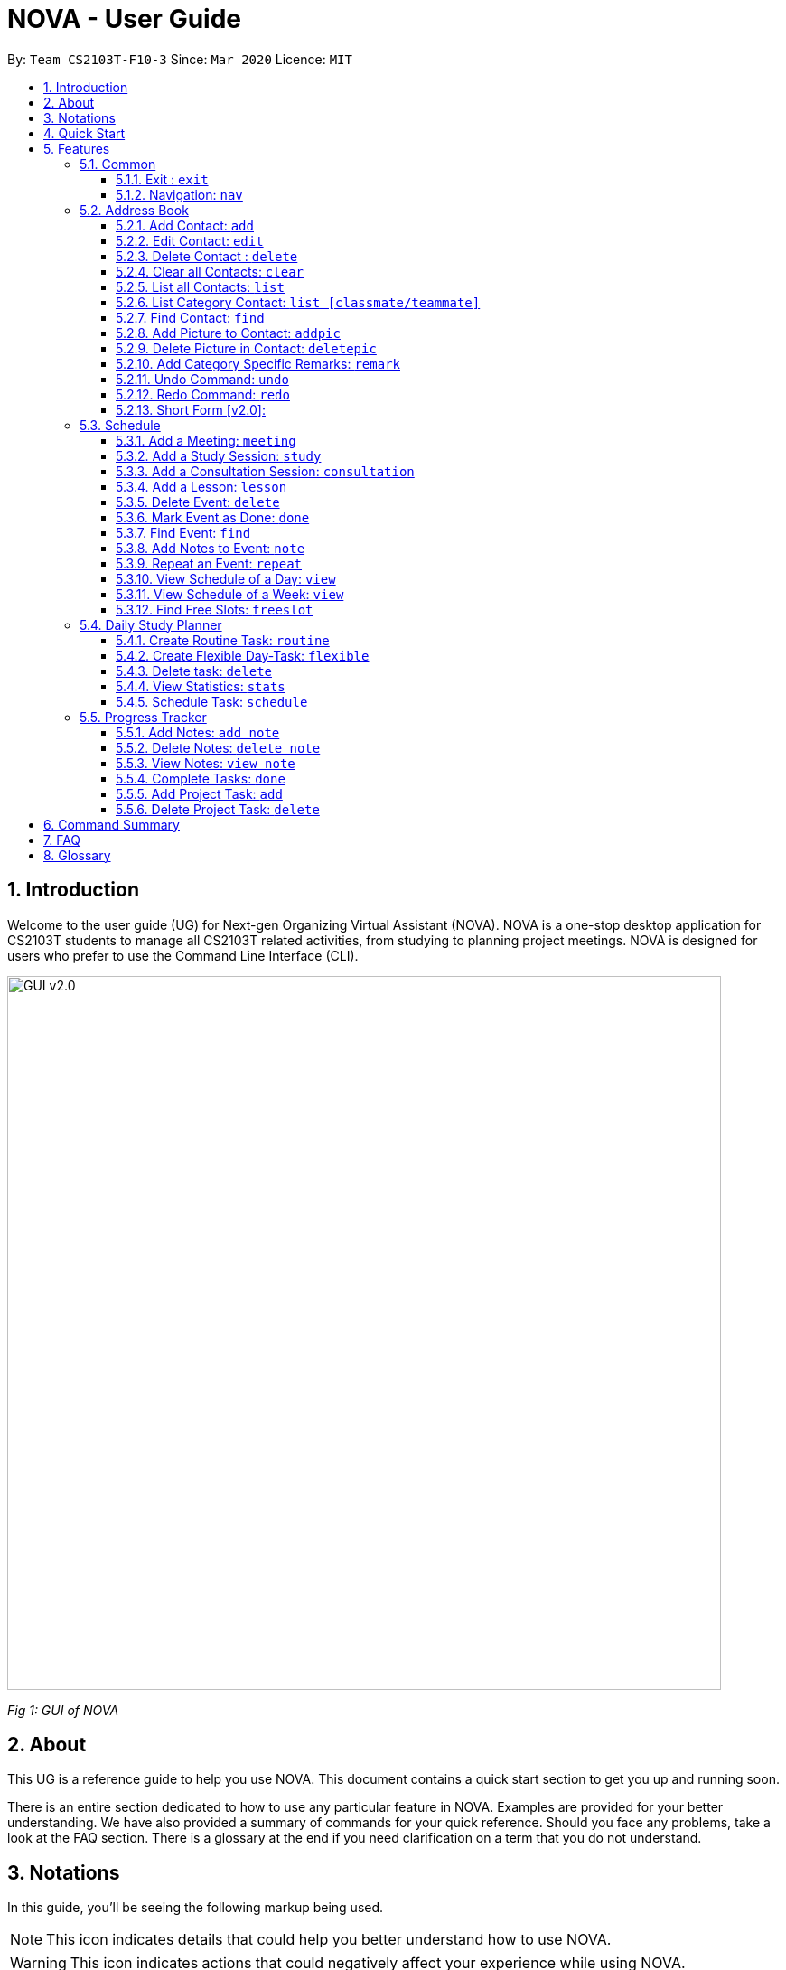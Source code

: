 = NOVA - User Guide
:site-section: UserGuide
:toc:
:toc-title:
:toc-placement: preamble
:toclevels: 4
:sectnums:
:imagesDir: images
:stylesDir: stylesheets
:xrefstyle: full
:experimental:
ifdef::env-github[]
:tip-caption: :bulb:
:note-caption: :information_source:
endif::[]

:repoURL: https://github.com/AY1920S2-CS2103T-F10-3/main/releases

By: `Team CS2103T-F10-3`      Since: `Mar 2020`      Licence: `MIT`

== Introduction

Welcome to the user guide (UG) for Next-gen Organizing Virtual Assistant (NOVA). NOVA is a one-stop desktop
application for CS2103T students to manage all CS2103T related activities, from studying to planning project meetings.
NOVA is designed for users who prefer to use the Command Line Interface (CLI).

image::GUI_v2.0.png[width="790" align="center"]
[.text-center]
_[.small]#Fig 1: GUI of NOVA#_

== About

This UG is a reference guide to help you use NOVA. This document contains a quick start section to get you up and
running soon.

There is an entire section dedicated to how to use any particular feature in NOVA. Examples are provided for your
better understanding. We have also provided a summary of commands for your quick reference. Should you face any
problems, take a look at the FAQ section. There is a glossary at the end if you need clarification on a term that you
do not understand.

== Notations
In this guide, you'll be seeing the following markup being used.

[NOTE]
This icon indicates details that could help you better understand how to use NOVA.

[WARNING]
This icon indicates actions that could negatively affect your experience while using NOVA.

`Commands` and `input fields` are highlighted.

== Quick Start
Here are some steps to get you started:

.  Ensure you have Java *11* or above installed in your Computer.
.  Download the latest _nova.jar_ link:{repoURL}/releases[here].
.  Copy the file to the folder you want to use as the home folder for your NOVA.
.  Double-click the file to start the app. The GUI should appear in a few seconds.
.  Type the command in the command box and press kbd:[Enter] to execute it.
.  Try the following commands to get you warmed up:

* *`nav ab`*: navigates to address book mode. +
You can use the following commands once you are in address book mode:
** *`list`* : lists all contacts
** *`add`*`n\John Doe p\98765432 e\\john@gmail.com c\classmate` : adds a contact named *John Doe* to the Address Book
 and
categorise as classmate
* *`exit`* : exits the app

Refer to <<Features>> for details of each command.

[[Features]]
== Features
Features are grouped together in modes of operation. There is a set of common commands and within every mode,
there is also a set of commands for you to use and get things done.

=== Common
NOVA offers a set of common functionalities across all modes. These commands can be executed within any mode of NOVA.

==== Exit : `exit`
You can exit NOVA with this command. While exiting NOVA, contacts, schedules and
notes will be saved.

Format: +
`exit`

==== Navigation: `nav`
You can navigate to the desired mode to use its features.

Format: +
`nav [home/ab/schedule/tracker]`

[NOTE]
`ab` refers to address book.

Example: +
`nav ab`

Change the mode of operation to address book.

=== Address Book
The address book feature allows you to keep in contact with your teammates and classmates. Access this mode by entering
the command `nav ab`.

image::addressbooknew.png[width="790" align="center"]

[.text-center]
_[.small]#Fig 3.2: GUI of NOVA after user typed contact `add n\John Doe p\12345678 e\\johndoe@hotmail.com c\teammate`#_

==== Add Contact: `add`
You can add your classmate or teammate as contact.

Format: `add n\[name] p\[phone number] e\[email address] c\[classmate/teammate]`

[NOTE]
====
* `[name]` is not case-sensitive. (E.g. "Jane doe" is the same as "jane Doe"). +
The name you add will be automatically formatted. (E.g. "jane doe" will become "Jane Doe")
* `[classmate/teammate]` is not case-sensitive. (E.g. "ClassMate" is the same as "classmate")
* You can only add either `classmate` or `teammate` as category
====

Example: +
`add n\Jane Doe p\12345678 e\\janedoe@gmail.com c\classmate`

Adds a new contact with name Jane Doe, phone number 12345678 and email address janedoe@gmail.com into the
classmate category.

==== Edit Contact: `edit`
You can edit the contacts that you have added. If the contact you want to edit does not exist, NOVA will let you know.

At least one of the optional fields must be provided. Optional fields are `n\[name]`, `p\[phone number]`,
`e\[email address]` or `c\[classmate/teammate]`.

Format: `edit i\[index] n\[name] p\[phone number] e\[email address] c\[classmate/teammate]`

[NOTE]
====
* Edits the person at the specified `[index]` in the displayed person list
* The `[index]` must be a positive integer. (E.g. 1, 2, 3, ...)
* `[name]` and `[classmate/teammate]` are not case-sensitive. (E.g. "Jane doe" is the same as "jane Doe") +
The name you add will be automatically formatted. (E.g. "jane doe" will become "Jane Doe")
* You can only edit either `classmate` or `teammate` as category
====

Example:

* `edit i\1 p\88888888` +
Edits the phone number of the first person in your address book to 88888888.

* `edit i\3 e\\kly838@hotmail.com` +
Edits the email address of the third person in your address book to kly838@hotmail.com.

==== Delete Contact : `delete`
You can delete a contact that you have added. If the contact you try to delete does not exist, NOVA will let you know.

Format: `delete i\[index]`

[NOTE]
====
* Deletes the person at the specified `[index]` in the displayed person list
* The `[index]` must be a positive integer. (E.g. 1, 2, 3, ...)
====

Example: +
`delete i\1`

Deletes the first person in your address book.

==== Clear all Contacts: `clear`
You can clear the contacts that you have added in your address book. If there is no contact, NOVA will let you know.

Format: `clear`

==== List all Contacts: `list`
You can list the contact's name, phone number and category of all contacts.

Format: `list`

==== List Category Contact: `list [classmate/teammate]`
You can list the name and phone number of all the contacts under one of the categories.

Format: `list c\[classmate/teammate]`

[NOTE]
====
* `[classmate/teammate]` is not case-sensitive. (E.g. "ClasSMate" is the same as "classmate")
* There are only `classmate` and `teammate` categories
====

Example:

* `list c\classmate` +
Lists all your contacts in the `classmate` category.

* `list c\teammate` +
Lists all your contacts in the `teammate` category.

==== Find Contact: `find`
You can find a contact added to the address book easily with a name.
You can find contact by full name, or by first name or last name only.

Format: `find n\[name]`

[NOTE]
====
* `[name]` is not case-sensitive. (E.g. "Jane doe" is the same as "jane Doe")
====

Example:

* `find n\Jane doe` +
Finds a saved contact named Jane Doe.

* `find n\Jane` +
Finds all saved contacts named Jane.

==== Add Picture to Contact: `addpic`
You can add a profile picture to a contact in your address book.
If a profile picture had already been added, any newly added profile picture will be replaced

Format: `addpic i\[index] pa\[path]`

[NOTE]
====
* Adds profile picture of the person at the specified `[index]` in the displayed person list
* The `[index]` must be a positive integer. (E.g. 1, 2, 3, ...)
* Absolute file path is used for `[path]`
====

Example: +
`addpic i\2 pa\C:\Users\aloha\Desktop\aloha.png`

Sets the profile picture of the second contact in your address book to aloha.png.

==== Delete Picture in Contact: `deletepic`
You can delete the profile picture of a contact in your address book.

Format: `deletepic i\[index]`

[NOTE]
====
* Deletes the picture at the specified `[index]` in the displayed person list
* The `[index]` must be a positive integer. (E.g. 1, 2, 3, ...)
====

Example: +
`deletepic i\2`

Deletes the profile picture of the second contact in your address book.

==== Add Category Specific Remarks: `remark`
You can add remarks that are category specific, to a contact.

Format: `remark i\[index] r\[remark]`

[NOTE]
====
* Adds category specific remark at the specified `[index]` in the displayed person list
* The `[index]` must be a positive integer. (E.g. 1, 2, 3, ...)
====

Example: +
`remark i\2 r\He's a nice teammate`

Adds the remark "He's a nice teammate" to the second contact in your address book.

==== Undo Command: `undo`
You can undo a command that you have entered.

Format: `undo`

==== Redo Command: `redo`

You can redo undone commands.

Format: `redo`

[WARNING]
After you successfully enter a new command, you will lose all the undone commands.

==== Short Form [v2.0]:
You can use the short form of your command.

=== Schedule
Learn how to work with the schedule feature in NOVA. You can track important events by adding them into the schedule
and manage them easily  You need to be in schedule mode. Enter the schedule mode by entering the command `nav schedule`.
Your NOVA should look something like Figure 5.3 below.

image::ManageEventsUI.png[width="790" align="center"]
[.text-center]
_[.small]#Figure 5.3: GUI of NOVA after user typed `nav schedule`#_

==== Add a Meeting: `meeting`
You can add a meeting as one of your events.
If there is already an event in the time slot, NOVA will inform you.

Format: `meeting d\[description] v\[venue] t\[YYYY-MM-DD] [Start time (HH:MM)] [End time (HH:MM)]`

Example: +
`meeting d\CS2103T website set-up v\COM1 t\2020-02-20 14:00 15:00`

Creates an event for a team meeting at COM1 on 20 Feb 2020 to set up CS2103T website from 2pm to 3pm.

==== Add a Study Session: `study`
You can add a study session as one of your events.
If there is already an event in the time slot, NOVA will inform you.

Format: `study d\[description] v\[venue] t\[YYYY-MM-DD] [Start time (HH:MM)] [End time (HH:MM)]`

Example: +
`study d\cool peeps revision v\COM1 t\2020-02-20 16:00 17:00`

Creates an event for study session at COM1 on 20 Feb 2020 from 4pm to 5pm.


==== Add a Consultation Session: `consultation`
You can add a consultation session as one of your events.
If there is already an event in the time slot, NOVA will inform you.

Format: `consultation d\[description] v\[venue] t\[YYYY-MM-DD] [Start time (HH:MM)] [End time (HH:MM)]`

Example: +
`consultation d\clarify UML v\COM1 t\2020-02-20 15:00 16:00`

Creates an event for consultation at COM1 on 20 Feb 2020 to clarify UML from 3pm to 4pm.

==== Add a Lesson: `lesson`
You can add a lesson as one of your events.
If there is already an event in the time slot, NOVA will inform you.

Format: `lesson d\[description] v\[venue] t\[day] [Start time (HH:MM)] [End time (HH:MM)]`

Example: +
`lesson d\CS2103T tutorial v\COM1-B103 t\Monday 15:00 17:00`

Creates an event for CS2103T tutorial at COM1-B103 on Monday from 3pm to 5pm.

==== Delete Event: `delete`
You can delete an event that you no longer want.
If the event does not exist, NOVA will inform you.

Format: `delete t\[YYYY-MM-DD] i\[index]`

[NOTE]
`[index]` must be a positive integer. (E.g. 1, 2, 3, ...)

Example: +
`delete t\2020-02-20 i\2`

Deletes the second event on 20 Feb 2020.

==== Mark Event as Done: `done`
You can mark an event as done once it has been completed.
If the event does not exist, NOVA will inform you.

Format: `done t\[YYYY-MM-DD] i\[index]`

[NOTE]
`[index]` must be a positive integer. (E.g. 1, 2, 3, ...)

Example: +
`done t\2020-02-20 i\2`

Marks the second event on 20 Feb 2020 as completed.

==== Find Event: `find`
You can find the events that contain the keywords.

Format: `find event k\[keywords]`

[NOTE]
`[keywords]` are case insensitive. (E.g. "cool peeps" will match "Cool Peeps")

Example: +
`find event cool peeps`

Finds the events with description containing "cool peeps".

==== Add Notes to Event: `note`
You can add additional notes about an event.
If the event does not exist, NOVA will inform you.

Format: `note d\[description] t\[YYYY-MM-DD] i\[index]`

[NOTE]
`[index]` must be a positive integer. (E.g. 1, 2, 3, ...)

Example: +
`note d\Remember to bring your charger! t\2020-02-20 i\2`

Adds a note with description "Remember to bring your charger!" to the second event on 20 Feb 2020.

==== Repeat an Event: `repeat`
You can add repeated events which occur weekly for a given number of times.
If the event does not exist, NOVA will inform you.

Format: `repeat t\[YYYY-MM-DD] i\[index] c\[count]`

[NOTE]
`[index]` and `[count]` must be a positive integer. (E.g. 1, 2, 3, ...)

Example: +
`repeat t\2020-03-02 i\2 c\3`

Your second event on 2nd March 2020 will be repeated for the next 3 weeks.

==== View Schedule of a Day: `view`
You can view the schedule of a specified day.

Format: +
`view t\[YYYY-MM-DD]`

Example: +
Suppose you want to check out what events are happening on 29 Feb, +
 +
`view t\2020-02-29`

NOVA will show your schedule on 29 Feb 2020 as seen below.

<Insert screenshot here>

==== View Schedule of a Week: `view`
You can view the schedule of a specified week.

Format: +
`view week i\[week #]`

[NOTE]
`[week #]` must be a positive integer. (E.g. 1, 2, 3, ...)

Example: +
Suppose you are interested in what is going to happen in week 6 of the semester, +
 +
`view week i\6`

NOVA will show your schedule in week 6 of the semester as seen below.

<Insert screenshot>

==== Find Free Slots: `freeslot`
You can find free slots on a day easily within your schedule without going through your schedule.

Format: +
`freeslot t\[YYYY-MM-DD]`

Example: +
`freeslot t\2020-02-29`

Finds the free slots on 29 Feb 2020.

=== Daily Study Planner
You can use it to create study-events automatically based on the current schedule and study plan.
You can modify the auto-generated events on the schedule manually if you wish.

==== Create Routine Task: `routine`
Creates routine tasks in your study plan.

Format: +
`routine p\[task name] f\[frequency] d\[event duration in minutes]`

[NOTE]
[frequency] = weekly / daily +
[event duration in minutes] must be between 0 and 1440.

Example: +
`routine p\read cs2103 textbook f\weekly d\30`

Creates a new task “read cs2103 textbook” which will create an event “read cs2103 textbook” that lasts for 30 minutes weekly if possible when being scheduled.

==== Create Flexible Day-Task: `flexible`
Creates flexible tasks in your study plan, which will create one event per day when being scheduled.

Format: +
`flexible p\[task name] t\[total minutes] mind\[maximum event duration in minutes] maxd\[maximum event duration in minutes]`

[NOTE]
[total minutes] must be greater than [minimum event duration in minutes]. +
[minimum event duration in minutes] must be between 0 and 1440. +
[maximum event duration in minutes] must be between 0 and 1440. +
[maximum event duration in minutes] must be greater or equal to [minimum event duration in minutes].

Example: +
`flexible p\study vocabulary f\daily mind\10 maxd\60`

Creates a new task “study vocabulary” which will create one event “study vocabulary” with duration as long as possible, from 10 minutes to 60 minutes, when being scheduled.

==== Delete task: `delete`
Deletes a task, and all its related future events.

Format: +
`delete p\[task name]`

Example: +
`delete p\study vocabulary`

Deletes the task “study vocabulary” and all its related future events.

==== View Statistics: `stats`
Views the statistics of every tasks currently in study plan +

* For routine task,
** For weekly routine task, statistics consists of:
*** number of weeks done and not done since its creation
*** all the events related to the task.
** For daily routine task, statistics consists of:
*** number of days done and not done since its creation
*** all the events related to the task.

* For flexible tasks, statistics consists of:
** percentage done = total duration of every event created / total minutes
** all the events related to the task.

Format: +
`stats`

Display statistics of all the tasks currently in study plan.

==== Schedule Task: `schedule`
Generate an event on a random spot on the specified day according to the requirements of the task if posssible. +
The event is generated on a random slot, you will need to manually modify the event generated if you wish. +
If it is impossible to schedule an event for the task for that day, you will be notified. +

Format: +
`schedule p\[task name] d\[YYYY-MM-DD]` +

Example 1: +
`plan p\read cs2103 textbook d\2020-03-20`

* The planner finds a free slot bigger than 30 minutes as specified by the task, and creates an event “read cs2103 textbook” that lasts for 30 minutes on a random spot within the free slot
* Situations in which the event will not be created and you will be notified:
** There is no such free slot available.
** There is already a same event in the same week (“read cs2103 textbook” is a weekly task).

Example 2: +
`plan p\study vocabulary d\2020-03-20` +

* The planner finds a free slot bigger than 10 minutes as specified by the task, and creates an event “read cs2103 textbook” on a random spot within the free slot
* The duration of the event will be the largest possible, within the range specified by the task. +
* Situations in which the event will not be created and you will be notified:
** There is no such free slot available.
** There is already a same event in the same day.
** If the total time of all the events related to the task combined exceeds the total time specified by the task.

=== Progress Tracker
A tracker to help you track your study and project progress. Access this mode by entering
the command `nav tracker`.

image::GUI_ProgressTracker.png[width="790" align="center"]
[.text-center]
_[.small]#Fig 3.5: GUI of NOVA after typing command `nav progress tracker`#_

==== Add Notes: `add note`
You can view notes you have added to projects and syllabus in the progress tracker.

Format: `add note c\[chapter name / ip / tp] n\[note]`

Example: +
`add note c\OOP n\Object-Oriented Programming (OOP) is a programming paradigm`

Add note “Object-Oriented Programming (OOP) is a programming paradigm” to OOP chapter of the syllabus.

==== Delete Notes: `delete note`
You can delete the notes that you have added to projects and syllabus in the progress tracker.

Format: `delete note c\[chapter name / ip / tp] i\[note number]`

Example: +
`delete note c\OOP i\3`

Deletes note number 3 of OOP chapter of the syllabus in the progress tracker.

==== View Notes: `view note`
You can view the notes that you have added to projects and syllabus in the progress tracker.

Format: `view note c\[chapter name / ip / tp]`

Example: +
`view note c\OOP`

Shows notes added to the OOP chapter of the syllabus.

==== Complete Tasks: `done`
You can mark tasks in the progress tracker as done.

Format: `done c\[chapter name / project]`

Example: +
`done c\OOP`

Sets the OOP chapter as done in progress tracker.

==== Add Project Task: `add`
You can add tasks under projects in the progress tracker.

Format: `add p\[ip / tp] t\[task]`

Example: +
`Add p\IP t\Level-7 Duke`

Adds tasks “Level-7 Duke” to IP in progress tracker.

==== Delete Project Task: `delete`
You can remove tasks under projects in the progress tracker.

Format: `delete p\[project] i\[task number]`

Example: +
`delete p\IP i\3`

Deletes task 3 of IP in progress tracker.

== Command Summary

== FAQ

*Q*: How do I transfer my data to another Computer? +
*A*: You can install the app on the other computer and overwrite the empty data file it creates with the file that
contains the data of your previous NOVA folder.

*Q*: How can I delete all my data in one go? +
*A*: You can go to the folder where your jar file is located at on your computer and delete all the files and folders
except your jar file.

== Glossary
